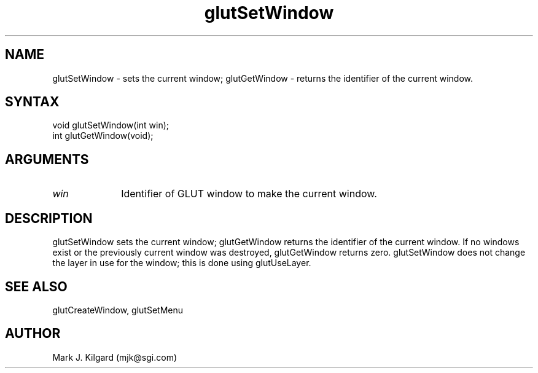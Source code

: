.\"
.\" Copyright (c) Mark J. Kilgard, 1996.
.\"
.TH glutSetWindow 3GLUT "3.4" "GLUT" "GLUT"
.SH NAME
glutSetWindow - sets the current window; glutGetWindow - returns
the identifier of the current window. 
.SH SYNTAX
.nf
.LP
void glutSetWindow(int win);
int glutGetWindow(void);
.fi
.SH ARGUMENTS
.IP \fIwin\fP 1i
Identifier of GLUT window to make the current window. 
.SH DESCRIPTION
glutSetWindow sets the current window; glutGetWindow returns the
identifier of the current window. If no windows exist or the previously
current window was destroyed, glutGetWindow returns zero.
glutSetWindow does not change the layer in use for the window; this is
done using glutUseLayer. 
.SH SEE ALSO
glutCreateWindow, glutSetMenu
.SH AUTHOR
Mark J. Kilgard (mjk@sgi.com)
